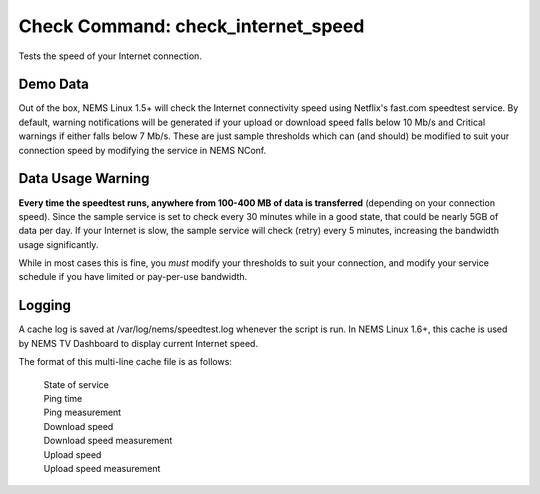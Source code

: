 Check Command: check_internet_speed
===================================

Tests the speed of your Internet connection.

Demo Data
---------

Out of the box, NEMS Linux 1.5+ will check the Internet connectivity speed
using Netflix's fast.com speedtest service. By default, warning
notifications will be generated if your upload or download speed falls
below 10 Mb/s and Critical warnings if either falls below 7 Mb/s. These
are just sample thresholds which can (and should) be modified to suit
your connection speed by modifying the service in NEMS NConf.

Data Usage Warning
------------------

**Every time the speedtest runs, anywhere from 100-400 MB of data is
transferred** (depending on your connection speed). Since the sample
service is set to check every 30 minutes while in a good state, that
could be nearly 5GB of data per day. If your Internet is slow, the sample
service will check (retry) every 5 minutes, increasing the bandwidth
usage significantly.

While in most cases this is fine, you *must* modify your thresholds to
suit your connection, and modify your service schedule if you have
limited or pay-per-use bandwidth.

Logging
--------

A cache log is saved at /var/log/nems/speedtest.log whenever the script
is run. In NEMS Linux 1.6+, this cache is used by NEMS TV Dashboard to
display current Internet speed.

The format of this multi-line cache file is as follows:

  | State of service
  | Ping time
  | Ping measurement
  | Download speed
  | Download speed measurement
  | Upload speed
  | Upload speed measurement
